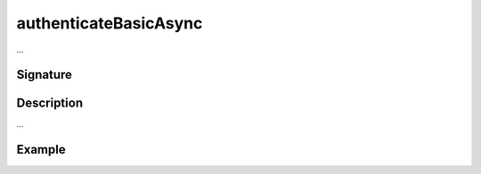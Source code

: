 .. _-authenticateBasicAsync-:

authenticateBasicAsync
=======================

...

Signature
---------

.. includecode2:: /../../akka-http/src/main/scala/akka/http/scaladsl/server/directives/SecurityDirectives.scala
   :snippet: authenticateBasicAsync

Description
-----------

...

Example
-------

.. includecode2:: ../../../../code/docs/http/scaladsl/server/directives/SecurityDirectivesExamplesSpec.scala
   :snippet: 0authenticateBasicAsync
